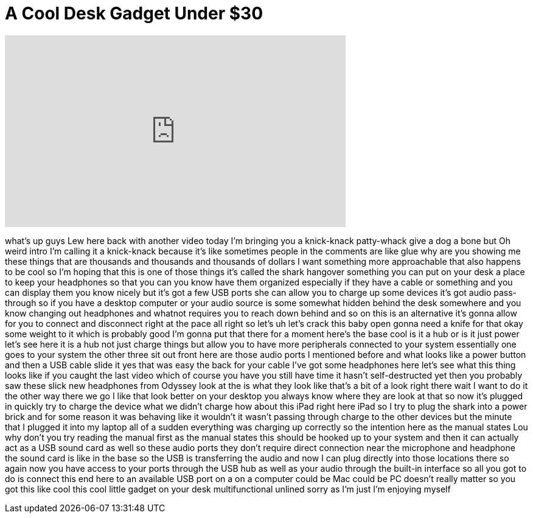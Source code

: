 = A Cool Desk Gadget Under $30
:published_at: 2016-06-06
:hp-alt-title: A Cool Desk Gadget Under $30
:hp-image: https://i.ytimg.com/vi/BGyxIUFNQUs/maxresdefault.jpg


++++
<iframe width="560" height="315" src="https://www.youtube.com/embed/BGyxIUFNQUs?rel=0" frameborder="0" allow="autoplay; encrypted-media" allowfullscreen></iframe>
++++

what's up guys Lew here back with
another video today I'm bringing you a
knick-knack patty-whack give a dog a
bone but Oh weird intro I'm calling it a
knick-knack because it's like sometimes
people in the comments are like glue why
are you showing me these things that are
thousands and thousands and thousands of
dollars I want something more
approachable that also happens to be
cool so I'm hoping that this is one of
those things it's called the shark
hangover something you can put on your
desk a place to keep your headphones so
that you can you know have them
organized especially if they have a
cable or something and you can display
them you know nicely but it's got a few
USB ports she can allow you to charge up
some devices it's got audio pass-through
so if you have a desktop computer or
your audio source is some somewhat
hidden behind the desk somewhere and you
know changing out headphones and whatnot
requires you to reach down behind and so
on this is an alternative it's gonna
allow for you to connect and disconnect
right at the pace all right so let's uh
let's crack this baby open gonna need a
knife for that okay some weight to it
which is probably good I'm gonna put
that there for a moment here's the base
cool is it a hub or is it just power
let's see here it is a hub not just
charge things but allow you to have more
peripherals connected to your system
essentially one goes to your system the
other three sit out front here are those
audio ports I mentioned before and what
looks like a power button and then a USB
cable slide it yes that was easy the
back for your cable I've got some
headphones here let's see what this
thing looks like if you caught the last
video which of course you have you still
have time it hasn't self-destructed yet
then you probably saw these slick new
headphones from Odyssey look at the
is what they look like that's a bit of a
look right there wait I want to do it
the other way there we go I like that
look better on your desktop you always
know where they are look at that so now
it's plugged in quickly try to charge
the device what we didn't charge how
about this iPad right here iPad so I try
to plug the shark into a power brick and
for some reason it was behaving like it
wouldn't it wasn't passing through
charge to the other devices but the
minute that I plugged it into my laptop
all of a sudden everything was charging
up correctly so the intention here as
the manual states Lou why don't you try
reading the manual first as the manual
states this should be hooked up to your
system and then it can actually act as a
USB sound card as well so these audio
ports they don't require direct
connection near the microphone and
headphone the sound card is like in the
base so the USB is transferring the
audio and now I can plug directly into
those locations there so again now you
have access to your ports through the
USB hub as well as your audio through
the built-in interface so all you got to
do is connect this end here to an
available USB port on a on a computer
could be Mac could be PC doesn't really
matter so you got this like cool this
cool little gadget on your desk
multifunctional unlined
sorry as I'm just I'm enjoying myself
